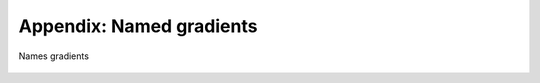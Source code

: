 .. _gradientname:

*************************
Appendix: Named gradients
*************************

.. _fig_gradientname:
.. figure:: gradientname.*
   :align:  center

   Names gradients
